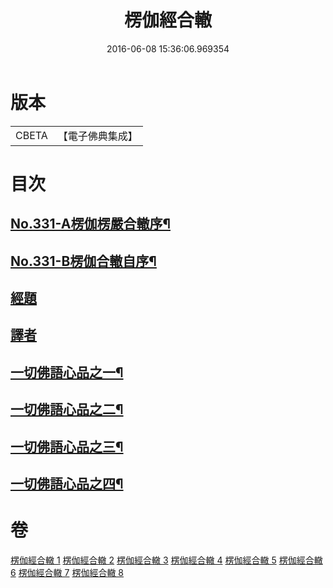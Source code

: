 #+TITLE: 楞伽經合轍 
#+DATE: 2016-06-08 15:36:06.969354

* 版本
 |     CBETA|【電子佛典集成】|

* 目次
** [[file:KR6i0348_001.txt::001-0801a1][No.331-A楞伽楞嚴合轍序¶]]
** [[file:KR6i0348_001.txt::001-0801b17][No.331-B楞伽合轍自序¶]]
** [[file:KR6i0348_001.txt::001-0802c3][經題]]
** [[file:KR6i0348_001.txt::001-0803b14][譯者]]
** [[file:KR6i0348_001.txt::001-0803b22][一切佛語心品之一¶]]
** [[file:KR6i0348_003.txt::003-0842c4][一切佛語心品之二¶]]
** [[file:KR6i0348_005.txt::005-0873b6][一切佛語心品之三¶]]
** [[file:KR6i0348_007.txt::007-0897c4][一切佛語心品之四¶]]

* 卷
[[file:KR6i0348_001.txt][楞伽經合轍 1]]
[[file:KR6i0348_002.txt][楞伽經合轍 2]]
[[file:KR6i0348_003.txt][楞伽經合轍 3]]
[[file:KR6i0348_004.txt][楞伽經合轍 4]]
[[file:KR6i0348_005.txt][楞伽經合轍 5]]
[[file:KR6i0348_006.txt][楞伽經合轍 6]]
[[file:KR6i0348_007.txt][楞伽經合轍 7]]
[[file:KR6i0348_008.txt][楞伽經合轍 8]]


